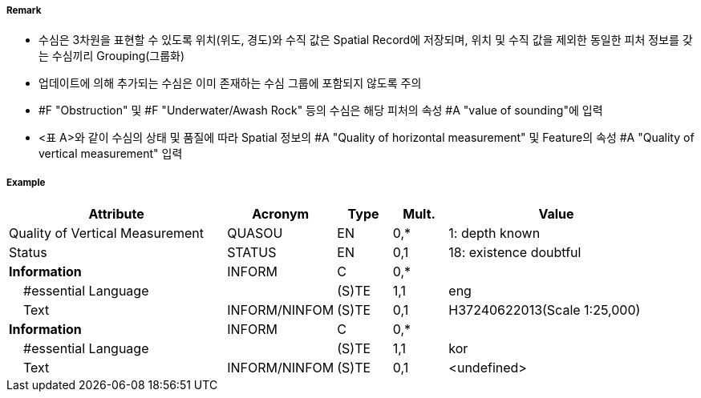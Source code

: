 // tag::Sounding[]
===== Remark
- 수심은 3차원을 표현할 수 있도록 위치(위도, 경도)와 수직 값은 Spatial Record에 저장되며, 위치 및 수직 값을 제외한 동일한 피처 정보를 갖는 수심끼리 Grouping(그룹화)
 - 업데이트에 의해 추가되는 수심은 이미 존재하는 수심 그룹에 포함되지 않도록 주의
 - #F "Obstruction" 및 #F "Underwater/Awash Rock" 등의 수심은 해당 피처의 속성 #A "value of sounding"에 입력
 - <표 A>와 같이 수심의 상태 및 품질에 따라 Spatial 정보의 #A "Quality of horizontal measurement" 및 Feature의 속성 #A "Quality of vertical measurement" 입력

////
[cols="15,10,10,15,15,10,20" options="header"]
|===
|수심| S-4 | INT1 | Spatial-Quality of horizontal measurement |Feature-Quality of
vertical measurement| Feature-Status | 비고
|실제위치|412.1|I10|-|1|-| 
|종이해도 여백상의 위치|412.2|I11,I12|-|1|-|ENC는 실제 위치에 존재
|신뢰도가 낮은값(정체 수심)|412.4|I14|4|4|-|
|간층 수심|413|I15|-|1|-|음의값
|의심스러운 수심|424.4|I2|-|3|18|Status=18
|보고되었으나 확인되지 않음|I3,I4|8|9||보고 날짜를 알 수 있다면 [Reported date]에 입력
|===
<표 A> Spatial 및 Feature 속성
////

===== Example
[cols="20,10,5,5,20", options="header"]
|===
|Attribute |Acronym |Type |Mult. |Value

|Quality of Vertical Measurement|QUASOU|EN|0,*| 1: depth known
|Status|STATUS|EN|0,1| 18: existence doubtful
|**Information**|INFORM|C|0,*| 
|    #essential Language||(S)TE|1,1| eng
|    Text|INFORM/NINFOM|(S)TE|0,1| H37240622013(Scale 1:25,000)
|**Information**|INFORM|C|0,*| 
|    #essential Language||(S)TE|1,1| kor
|    Text|INFORM/NINFOM|(S)TE|0,1| <undefined>
|===

// end::Sounding[]
